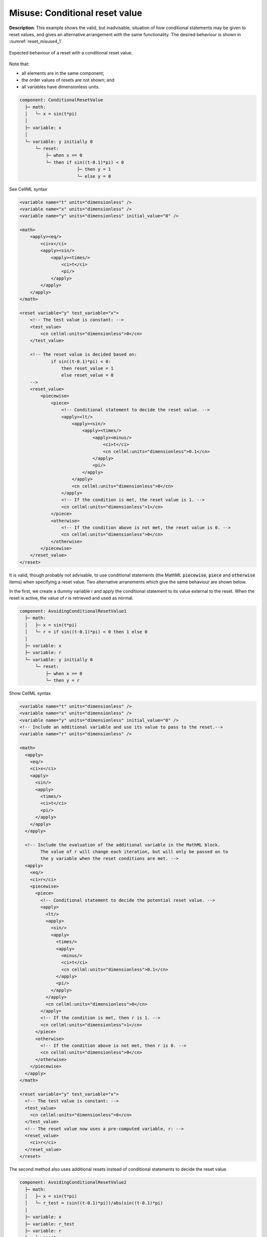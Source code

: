 .. _example_reset_misuse_conditionalresetvalue:

Misuse: Conditional reset value
-------------------------------

**Description**: This example shows the valid, but inadvisable, situation of how conditional statements may be given to reset values, and gives an alternative arrangement with the same functionality.
The desired behaviour is shown in :numref:`reset_misuse4_1`.

.. figure:: ../images/reset_misuse4_1.png
   :name: reset_misuse4_1
   :alt: alt goes here
   :align: center

   Expected behaviour of a reset with a conditional reset value.

.. container:: shortlist

    Note that:

    - all elements are in the same component;
    - the order values of resets are not shown; and
    - all variables have dimensionless units.

.. code-block:: text

    component: ConditionalResetValue
      ├─ math: 
      │   └─ x = sin(t*pi)
      │
      ├─ variable: x
      │
      └─ variable: y initially 0 
          └─ reset: 
              ├─ when x == 0
              └─ then if sin((t-0.1)*pi) < 0 
                          ├─ then y = 1
                          └─ else y = 0

.. container:: toggle

  .. container:: header

      See CellML syntax

  .. code-block:: xml

      <variable name="t" units="dimensionless" />
      <variable name="x" units="dimensionless" />
      <variable name="y" units="dimensionless" initial_value="0" />

      <math>
          <apply><eq/>
              <ci>x</ci>
              <apply><sin/>
                  <apply><times/>
                      <ci>t</ci>
                      <pi/>
                  </apply>
              </apply>
          </apply>
      </math>

      <reset variable="y" test_variable="x">
          <!-- The test value is constant: -->
          <test_value>
              <cn cellml:units="dimensionless">0</cn>
          </test_value>

          <!-- The reset value is decided based on:
                  if sin((t-0.1)*pi) < 0:
                      then reset_value = 1
                      else reset_value = 0 
          -->
          <reset_value>
              <piecewise>
                  <piece>
                      <!-- Conditional statement to decide the reset value. -->
                      <apply><lt/>
                          <apply><sin/>
                              <apply><times/>
                                  <apply><minus/>
                                      <ci>t</ci>
                                      <cn cellml:units="dimensionless">0.1</cn>
                                  </apply>
                                  <pi/>
                              </apply>
                          </apply>
                          <cn cellml:units="dimensionless">0</cn>
                      </apply>
                      <!-- If the condition is met, the reset value is 1. -->
                      <cn cellml:units="dimensionless">1</cn>
                  </piece>
                  <otherwise>
                      <!-- If the condition above is not met, the reset value is 0. -->
                      <cn cellml:units="dimensionless">0</cn>
                  </otherwise>
              </piecewise>
          </reset_value>
      </reset>

It is valid, though probably not advisable, to use conditional statements (the MathML :code:`piecewise`, :code:`piece` and :code:`otherwise` items) when specifying a reset value.
Two alternative arranements which give the same behaviour are shown below.

In the first, we create a dummy variable *r* and apply the conditional statement to its value external to the reset.  
When the reset is active, the value of *r* is retrieved and used as normal.

.. code-block:: text

    component: AvoidingConditionalResetValue1
      ├─ math: 
      │   ├─ x = sin(t*pi)
      │   └─ r = if sin((t-0.1)*pi) < 0 then 1 else 0
      │
      ├─ variable: x
      ├─ variable: r
      └─ variable: y initially 0 
          └─ reset: 
              ├─ when x == 0
              └─ then y = r


.. container:: toggle

  .. container:: header

    Show CellML syntax

  .. code-block:: xml

    <variable name="t" units="dimensionless" />
    <variable name="x" units="dimensionless" />
    <variable name="y" units="dimensionless" initial_value="0" />
    <!-- Include an additional variable and use its value to pass to the reset.-->
    <variable name="r" units="dimensionless" />

    <math>
      <apply>
        <eq/>
        <ci>x</ci>
        <apply>
          <sin/>
          <apply>
            <times/>
            <ci>t</ci>
            <pi/>
          </apply>
        </apply>
      </apply>

      <!-- Include the evaluation of the additional variable in the MathML block.
            The value of r will change each iteration, but will only be passed on to
            the y variable when the reset conditions are met. -->
      <apply>
        <eq/>
        <ci>r</ci>
        <piecewise>
          <piece>
            <!-- Conditional statement to decide the potential reset value. -->
            <apply>
              <lt/>
              <apply>
                <sin/>
                <apply>
                  <times/>
                  <apply>
                    <minus/>
                    <ci>t</ci>
                    <cn cellml:units="dimensionless">0.1</cn>
                  </apply>
                  <pi/>
                </apply>
              </apply>
              <cn cellml:units="dimensionless">0</cn>
            </apply>
            <!-- If the condition is met, then r is 1. -->
            <cn cellml:units="dimensionless">1</cn>
          </piece>
          <otherwise>
            <!-- If the condition above is not met, then r is 0. -->
            <cn cellml:units="dimensionless">0</cn>
          </otherwise>
        </piecewise>
      </apply>
    </math>

    <reset variable="y" test_variable="x">
      <!-- The test value is constant: -->
      <test_value>
        <cn cellml:units="dimensionless">0</cn>
      </test_value>
      <!-- The reset value now uses a pre-computed variable, r: -->
      <reset_value>
        <ci>r</ci>
      </reset_value>
    </reset>

The second method also uses additional resets instead of conditional statements to decide the reset value.

.. code-block:: text

    component: AvoidingConditionalResetValue2
      ├─ math: 
      │   ├─ x = sin(t*pi)
      │   └─ r_test = (sin((t-0.1)*pi))/abs(sin((t-0.1)*pi)
      │
      ├─ variable: x
      ├─ variable: r_test
      ├─ variable: r 
      │   ├─ reset: 
      │   │   ├─ when r_test = -1
      │   │   └─ then r = 1
      │   └─ reset: 
      │       ├─ when r_test = 1
      │       └─ then r = 0
      │
      └─ variable: y initially 0 
          └─ reset: 
              ├─ when x == 0
              └─ then y = r

.. container:: toggle

  .. container:: header

    Show CellML syntax
  
  .. code-block:: xml

    <variable name="t" units="dimensionless" />
    <variable name="x" units="dimensionless" />
    <variable name="y" units="dimensionless" initial_value="0" />
    <variable name="r" units="dimensionless" />
    <!-- Include a sign variable to reset the value of r to pass to the reset for y.-->
    <variable name="r_sign" units="dimensionless" />

    <math>
      <apply>
        <eq/>
        <ci>x</ci>
        <apply>
          <sin/>
          <apply>
            <times/>
            <ci>t</ci>
            <pi/>
          </apply>
        </apply>
      </apply>

      <!-- Include the evaluation of the additional variable in the MathML block.
            The value of r will change each iteration, but will only be passed on to
            the y variable when the reset conditions are met. -->
      <apply>
        <eq/>
        <ci>r_sign</ci>
        <apply>
          <divide/>
          <!-- Potential for divide by zero! Danger! -->
          <apply>
            <abs/>
            <apply>
              <sin/>
              <apply>
                <times/>
                <apply>
                  <minus/>
                  <ci>t</ci>
                  <cn cellml:units="dimensionless">0.1</cn>
                </apply>
                <pi/>
              </apply>
            </apply>
          </apply>
          <apply>
            <sin/>
            <apply>
              <times/>
              <apply>
                <minus/>
                <ci>t</ci>
                <cn cellml:units="dimensionless">0.1</cn>
              </apply>
              <pi/>
            </apply>
          </apply>
        </apply>
      </apply>
    </math>

    <!-- Two new resets which determine the value of r to be passed (when applicable) to the y variable: -->
    <reset variable="r" test_variable="r_sign" order="2">
      <test_value>
        <cn cellml:units="dimensionless">1</cn>
      </test_value>
      <reset_value>
        <cn cellml:units="dimensionless">0</cn>
      </reset_value>
    </reset>
    <reset variable="r" test_variable="r_sign" order="1">
      <test_value>
        <cn cellml:units="dimensionless">-1</cn>
      </test_value>
      <reset_value>
        <cn cellml:units="dimensionless">1</cn>
      </reset_value>
    </reset>

    <reset variable="y" test_variable="x">
      <test_value>
        <cn cellml:units="dimensionless">0</cn>
      </test_value>
      <!-- The reset value now uses the pre-computed variable, r. -->
      <reset_value>
        <ci>r</ci>
      </reset_value>
    </reset>